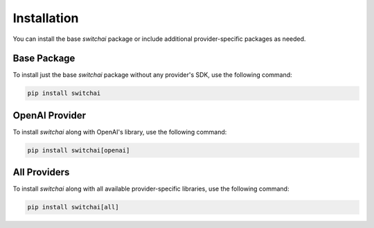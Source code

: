 Installation
============

You can install the base `switchai` package or include additional provider-specific packages as needed.

Base Package
------------
To install just the base `switchai` package without any provider's SDK, use the following command:

.. code:: sh

    pip install switchai

OpenAI Provider
---------------
To install `switchai` along with OpenAI's library, use the following command:

.. code:: sh

    pip install switchai[openai]

All Providers
-------------
To install `switchai` along with all available provider-specific libraries, use the following command:

.. code:: sh

    pip install switchai[all]
